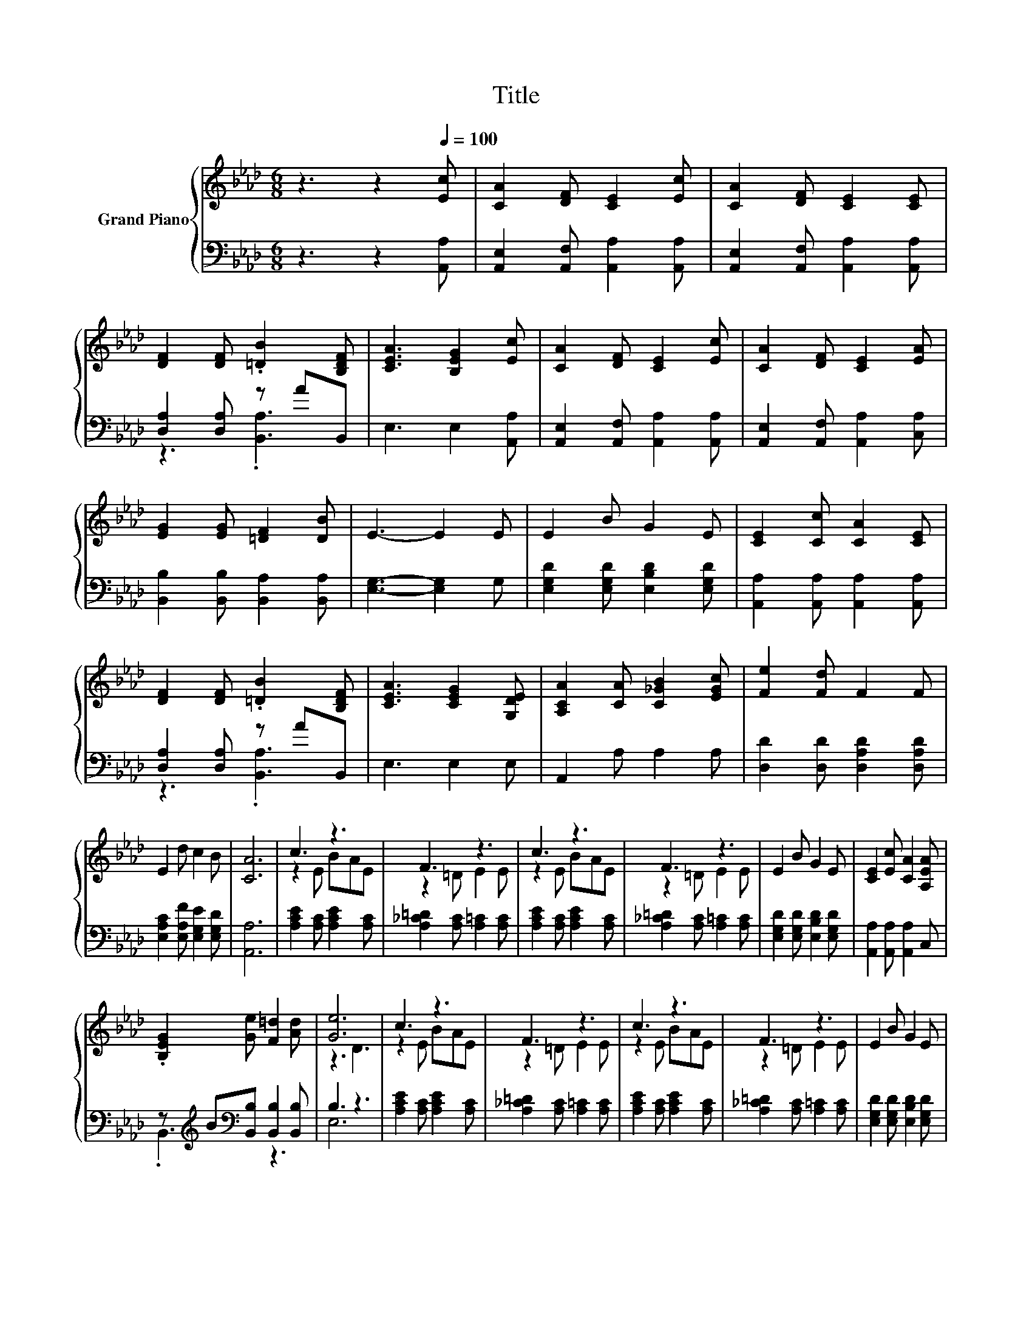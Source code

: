 X:1
T:Title
%%score { ( 1 4 ) | ( 2 3 ) }
L:1/8
M:6/8
K:Ab
V:1 treble nm="Grand Piano"
V:4 treble 
V:2 bass 
V:3 bass 
V:1
 z3 z2[Q:1/4=100] [Ec] | [CA]2 [DF] [CE]2 [Ec] | [CA]2 [DF] [CE]2 [CE] | %3
 [DF]2 [DF] .[=DB]2 [B,DF] | [CEA]3 [B,EG]2 [Ec] | [CA]2 [DF] [CE]2 [Ec] | [CA]2 [DF] [CE]2 [EA] | %7
 [EG]2 [EG] [=DF]2 [DB] | E3- E2 E | E2 B G2 E | [CE]2 [Cc] [CA]2 [CE] | %11
 [DF]2 [DF] .[=DB]2 [B,DF] | [CEA]3 [CEG]2 [G,DE] | [A,CA]2 [CA] [C_GB]2 [EGc] | [Fe]2 [Fd] F2 F | %15
 E2 d c2 B | [CA]6 | c3 z3 | F3 z3 | c3 z3 | F3 z3 | E2 B G2 E | [CE]2 [Ec] [CA]2 [A,EA] | %23
 .[B,EG]2 [Ge] [F=d]2 [Ad] | [Ge]6 | c3 z3 | F3 z3 | c3 z3 | F3 z3 | E2 B G2 E | %30
 [CE]2 [Ec] [_Ge]2 [Ge] | [Fe]2 [Fd] [Ec]2 [DB] |[M:5/8] [CA]-[CA]- [CA]3 |] %33
V:2
 z3 z2 [A,,A,] | [A,,E,]2 [A,,F,] [A,,A,]2 [A,,A,] | [A,,E,]2 [A,,F,] [A,,A,]2 [A,,A,] | %3
 [D,A,]2 [D,A,] z AB,, | E,3 E,2 [A,,A,] | [A,,E,]2 [A,,F,] [A,,A,]2 [A,,A,] | %6
 [A,,E,]2 [A,,F,] [A,,A,]2 [C,A,] | [B,,B,]2 [B,,B,] [B,,A,]2 [B,,A,] | [E,G,]3- [E,G,]2 G, | %9
 [E,G,D]2 [E,G,D] [E,B,D]2 [E,G,D] | [A,,A,]2 [A,,A,] [A,,A,]2 [A,,A,] | [D,A,]2 [D,A,] z AB,, | %12
 E,3 E,2 E, | A,,2 A, A,2 A, | [D,D]2 [D,D] [D,A,D]2 [D,A,D] | [E,A,C]2 [E,A,F] [E,G,E]2 [E,G,D] | %16
 [A,,A,]6 | [A,CE]2 [A,C] [A,CE]2 [A,C] | [A,_C=D]2 [A,C] [A,=C]2 [A,C] | %19
 [A,CE]2 [A,C] [A,CE]2 [A,C] | [A,_C=D]2 [A,C] [A,=C]2 [A,C] | [E,G,D]2 [E,G,D] [E,B,D]2 [E,G,D] | %22
 [A,,A,]2 [A,,A,] [A,,A,]2 C, | z[K:treble] B[K:bass][B,,B,] [B,,B,]2 [B,,B,] | B,3 z3 | %25
 [A,CE]2 [A,C] [A,CE]2 [A,C] | [A,_C=D]2 [A,C] [A,=C]2 [A,C] | [A,CE]2 [A,C] [A,CE]2 [A,C] | %28
 [A,_C=D]2 [A,C] [A,=C]2 [A,C] | [E,G,D]2 [E,G,D] [E,B,D]2 [E,G,D] | %30
 [A,,A,]2 [A,,A,] [C,A,]2 [C,A,] | [D,A,]2 [D,A,] [E,A,]2 [E,G,] | %32
[M:5/8] [A,,A,]-[A,,A,]- [A,,A,]3 |] %33
V:3
 x6 | x6 | x6 | z3 .[B,,A,]3 | x6 | x6 | x6 | x6 | x6 | x6 | x6 | z3 .[B,,A,]3 | x6 | x6 | x6 | %15
 x6 | x6 | x6 | x6 | x6 | x6 | x6 | x6 | .B,,3[K:treble][K:bass] z3 | E,6 | x6 | x6 | x6 | x6 | %29
 x6 | x6 | x6 |[M:5/8] x5 |] %33
V:4
 x6 | x6 | x6 | x6 | x6 | x6 | x6 | x6 | x6 | x6 | x6 | x6 | x6 | x6 | x6 | x6 | x6 | z2 E BAE | %18
 z2 =D E2 E | z2 E BAE | z2 =D E2 E | x6 | x6 | x6 | z3 D3 | z2 E BAE | z2 =D E2 E | z2 E BAE | %28
 z2 =D E2 E | x6 | x6 | x6 |[M:5/8] x5 |] %33

